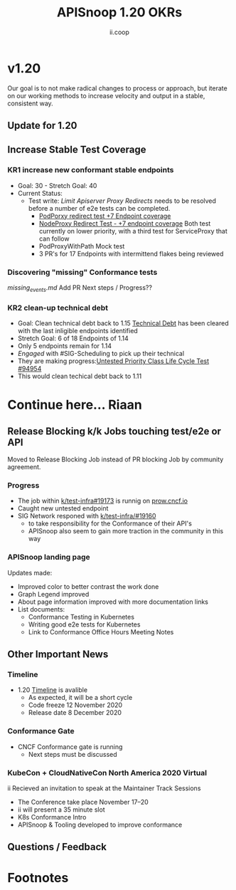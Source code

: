 #+TITLE: APISnoop 1.20 OKRs
#+AUTHOR: ii.coop

* v1.20 
Our goal is to not make radical changes to process or approach, but iterate on our working methods to increase velocity and output in a stable, consistent way.
** Update for 1.20
** **Increase Stable Test Coverage**
*** **KR1 increase new conformant stable endpoints**
- Goal: 30   - Stretch Goal: 40
- Current Status:
  - Test write:
    [[  https://github.com/kubernetes/kubernetes/pull/95128][Limit Apiserver Proxy Redirects]] needs to be resolved before a number of e2e tests can be completed.
    - [[https://github.com/kubernetes/kubernetes/issues/92950][PodPorxy redirect test +7 Endpoint coverage]]
    - [[https://github.com/kubernetes/kubernetes/issues/92950][NodeProxy Redirect Test - +7 endpoint coverage]]
      Both test currently on lower priority, with a third test for ServiceProxy that can follow
    - PodProxyWithPath Mock test
    - 3 PR's for 17 Endpoints with intermittend flakes being reviewed
*** Discovering "missing" Conformance tests
     [[ https://github.com/cncf/apisnoop/blob/cbc02f014869f9fc1a87585a63ef9fb1f165ee58/org/explorations/missing_events.md#gcegci-audit-policy][missing_events.md]]
     Add PR
     Next steps / Progress??

*** **KR2 clean-up technical debt**
- Goal: Clean technical debt back to 1.15
  [[https://apisnoop.cncf.io/conformance-progress?relchart=number][Technical Debt]] has been cleared with the last inligible endpoints identified
- Stretch Goal: 6 of 18 Endpoints of 1.14
- Only 5 endpoints remain for 1.14
- [[ https://github.com/kubernetes/kubernetes/issues/94954][Engaged]] with #SIG-Scheduling to pick up their technical
- They are making progress:[[https://github.com/kubernetes/kubernetes/issues/94954][Untested Priority Class Life Cycle Test #94954]]
- This would clean techical debt back to 1.11

* Continue here... Riaan
** **Release Blocking k/k Jobs touching test/e2e or API**
Moved to Release Blocking Job instead of PR blocking Job by community agreement.
*** **Progress**
- The job within [[https://github.com/kubernetes/test-infra/pull/19173][k/test-infra#19173]] is runnig on [[https://prow.cncf.io/][prow.cncf.io]]
- Caught new untested endpoint
- SIG Network responed with [[https://github.com/kubernetes/test-infra/issues/19160][k/test-infra/#19160]]
  - to take responsibility for the Conformance of their API's
  - APISnoop also seem to gain more traction in the community in this way
*** **APISnoop landing page**
Updates made:
- Improved color to better contrast the work done
- Graph Legend improved
- About page information improved with more documentation links
- List documents:
  - Conformance Testing in Kubernetes
  - Writing good e2e tests for Kubernetes
  - Link to Conformance Office Hours Meeting Notes
** **Other Important News**
*** **Timeline**
- 1.20 [[https://github.com/kubernetes/sig-release/tree/master/releases/release-1.20#timeline][Timeline]] is avalible
  - As expected, it will be a short cycle
  - Code freeze 12 November 2020
  - Release date 8 December 2020
*** **Conformance Gate**
- CNCF Conformance gate is running
  - Next steps must be discussed
*** **KubeCon + CloudNativeCon North America 2020 Virtual**
ii Recieved an invitation to speak at the Maintainer Track Sessions
- The Conference take place November 17–20
- ii will present a 35 minute slot
- K8s Conformance Intro
- APISnoop & Tooling developed to improve conformance
** **Questions / Feedback**
* Footnotes

#+REVEAL_ROOT: https://cdn.jsdelivr.net/npm/reveal.js
# #+REVEAL_TITLE_SLIDE:
#+NOREVEAL_DEFAULT_FRAG_STYLE: YY
#+NOREVEAL_EXTRA_CSS: YY
#+NOREVEAL_EXTRA_JS: YY
#+REVEAL_HLEVEL: 2
#+REVEAL_MARGIN: 0.1
#+REVEAL_WIDTH: 1000
#+REVEAL_HEIGHT: 600
#+REVEAL_MAX_SCALE: 3.5
#+REVEAL_MIN_SCALE: 0.2
#+REVEAL_PLUGINS: (markdown notes highlight multiplex)
#+REVEAL_SLIDE_NUMBER: ""
#+REVEAL_SPEED: 1
#+REVEAL_THEME: sky
#+REVEAL_THEME_OPTIONS: beige|black|blood|league|moon|night|serif|simple|sky|solarized|white
#+REVEAL_TRANS: cube
#+REVEAL_TRANS_OPTIONS: none|cube|fade|concave|convex|page|slide|zoom

#+OPTIONS: num:nil
#+OPTIONS: toc:nil
#+OPTIONS: mathjax:Y
#+OPTIONS: reveal_single_file:nil
#+OPTIONS: reveal_control:t
#+OPTIONS: reveal-progress:t
#+OPTIONS: reveal_history:nil
#+OPTIONS: reveal_center:t
#+OPTIONS: reveal_rolling_links:nil
#+OPTIONS: reveal_keyboard:t
#+OPTIONS: reveal_overview:t
